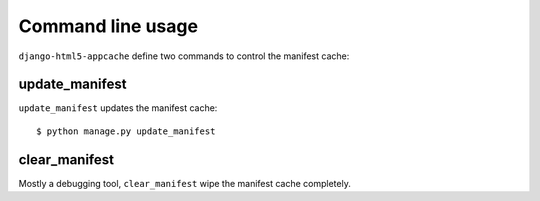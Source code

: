 .. _command-cli:

******************
Command line usage
******************

``django-html5-appcache`` define two commands to control the manifest cache:

update_manifest
===============

``update_manifest`` updates the manifest cache::

    $ python manage.py update_manifest


clear_manifest
==============

Mostly a debugging tool, ``clear_manifest`` wipe the manifest cache completely.